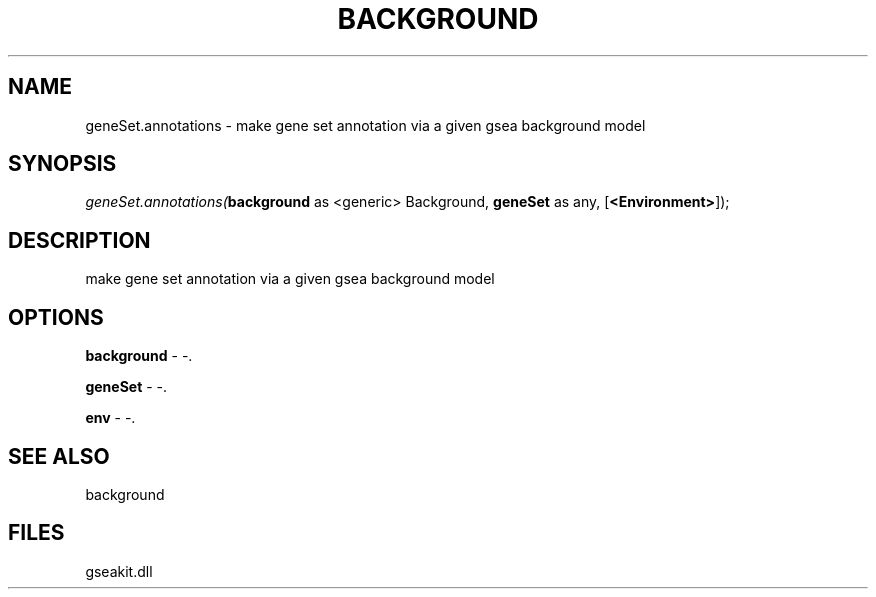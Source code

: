 .\" man page create by R# package system.
.TH BACKGROUND 2 2000-1月 "geneSet.annotations" "geneSet.annotations"
.SH NAME
geneSet.annotations \- make gene set annotation via a given gsea background model
.SH SYNOPSIS
\fIgeneSet.annotations(\fBbackground\fR as <generic> Background, 
\fBgeneSet\fR as any, 
[\fB<Environment>\fR]);\fR
.SH DESCRIPTION
.PP
make gene set annotation via a given gsea background model
.PP
.SH OPTIONS
.PP
\fBbackground\fB \fR\- -. 
.PP
.PP
\fBgeneSet\fB \fR\- -. 
.PP
.PP
\fBenv\fB \fR\- -. 
.PP
.SH SEE ALSO
background
.SH FILES
.PP
gseakit.dll
.PP
